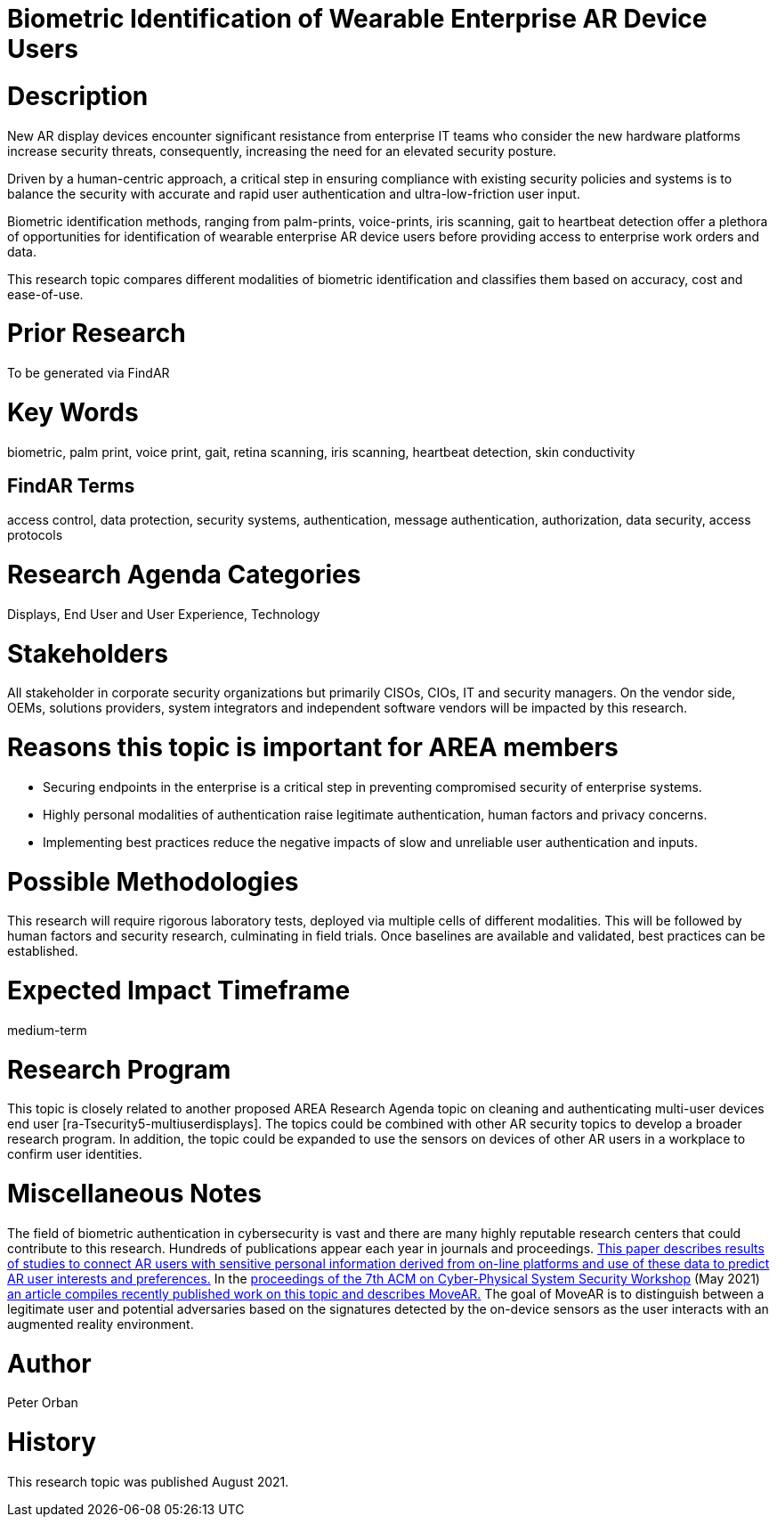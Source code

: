 [[ra-Tauthentication5-biometric]]

# Biometric Identification of Wearable Enterprise AR Device Users

# Description
New AR display devices encounter significant resistance from enterprise IT teams who consider the new hardware platforms increase security threats, consequently, increasing the need for an elevated security posture.

Driven by a human-centric approach, a critical step in ensuring compliance with existing security policies and systems is to balance the security with accurate and rapid user authentication and ultra-low-friction user input.

Biometric identification methods, ranging from palm-prints, voice-prints, iris scanning, gait to heartbeat detection offer a plethora of opportunities for identification of wearable enterprise AR device users before providing access to enterprise work orders and data.

This research topic compares different modalities of biometric identification and classifies them based on accuracy, cost and ease-of-use.

# Prior Research
To be generated via FindAR

# Key Words
biometric, palm print, voice print, gait, retina scanning, iris scanning, heartbeat detection, skin conductivity

## FindAR Terms
access control, data protection, security systems, authentication, message authentication, authorization, data security, access protocols

# Research Agenda Categories
Displays, End User and User Experience, Technology

# Stakeholders
All stakeholder in corporate security organizations but primarily CISOs, CIOs, IT and security managers. On the vendor side, OEMs, solutions providers, system integrators and independent software vendors will be impacted by this research.

# Reasons this topic is important for AREA members
- Securing endpoints in the enterprise is a critical step in preventing compromised security of enterprise systems.
- Highly personal modalities of authentication raise legitimate authentication, human factors and privacy concerns.
- Implementing best practices reduce the negative impacts of slow and unreliable user authentication and inputs.


# Possible Methodologies
This research will require rigorous laboratory tests, deployed via multiple cells of different modalities. This will be followed by human factors and security research, culminating in field trials. Once baselines are available and validated, best practices can be established.

# Expected Impact Timeframe
medium-term

# Research Program
This topic is closely related to another proposed AREA Research Agenda topic on cleaning and authenticating multi-user devices end user [ra-Tsecurity5-multiuserdisplays]. The topics could be combined with other AR security topics to develop a broader research program. In addition, the topic could be expanded to use the sensors on devices of other AR users in a workplace to confirm user identities.

# Miscellaneous Notes
The field of biometric authentication in cybersecurity is vast and there are many highly reputable research centers that could contribute to this research. Hundreds of publications appear each year in journals and proceedings. https://www.heinz.cmu.edu/~acquisti/papers/AcquistiGrossStutzman-JPC-2014.pdf[This paper describes results of studies to connect AR users with sensitive personal information derived from on-line platforms and use of these data to predict AR user interests and preferences.] In the https://dl.acm.org/doi/proceedings/10.1145/3457339[proceedings of the 7th ACM on Cyber-Physical System Security Workshop] (May 2021) https://dl.acm.org/doi/pdf/10.1145/3457339.3457983[an article compiles recently published work on this topic and describes MoveAR.] The goal of MoveAR is to distinguish between a legitimate user and potential adversaries based on the signatures detected by the on-device sensors as the user interacts with an augmented reality environment. 

# Author
Peter Orban

# History
This research topic was published August 2021.
